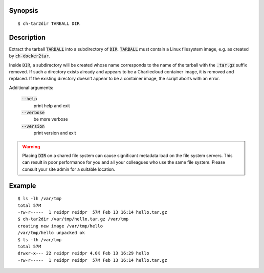 Synopsis
========

::

  $ ch-tar2dir TARBALL DIR

Description
===========

Extract the tarball :code:`TARBALL` into a subdirectory of :code:`DIR`.
:code:`TARBALL` must contain a Linux filesystem image, e.g. as created by
:code:`ch-docker2tar`.

Inside :code:`DIR`, a subdirectory will be created whose name corresponds to
the name of the tarball with the :code:`.tar.gz` suffix removed. If such a
directory exists already and appears to be a Charliecloud container image, it
is removed and replaced. If the existing directory doesn't appear to be a
container image, the script aborts with an error.

Additional arguments:

  :code:`--help`
    print help and exit

  :code:`--verbose`
    be more verbose

  :code:`--version`
    print version and exit

.. warning::

   Placing :code:`DIR` on a shared file system can cause significant metadata
   load on the file system servers. This can result in poor performance for
   you and all your colleagues who use the same file system. Please consult
   your site admin for a suitable location.

Example
=======

::

  $ ls -lh /var/tmp
  total 57M
  -rw-r-----  1 reidpr reidpr  57M Feb 13 16:14 hello.tar.gz
  $ ch-tar2dir /var/tmp/hello.tar.gz /var/tmp
  creating new image /var/tmp/hello
  /var/tmp/hello unpacked ok
  $ ls -lh /var/tmp
  total 57M
  drwxr-x--- 22 reidpr reidpr 4.0K Feb 13 16:29 hello
  -rw-r-----  1 reidpr reidpr  57M Feb 13 16:14 hello.tar.gz
